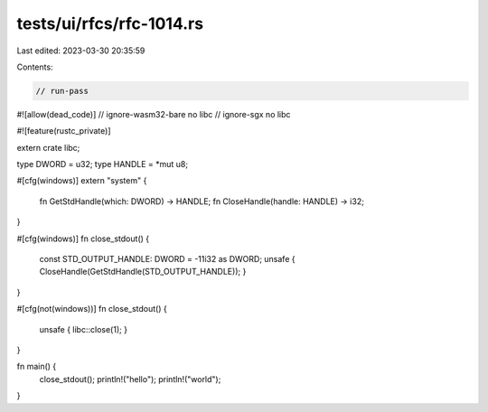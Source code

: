 tests/ui/rfcs/rfc-1014.rs
=========================

Last edited: 2023-03-30 20:35:59

Contents:

.. code-block:: rs

    // run-pass
#![allow(dead_code)]
// ignore-wasm32-bare no libc
// ignore-sgx no libc

#![feature(rustc_private)]

extern crate libc;

type DWORD = u32;
type HANDLE = *mut u8;

#[cfg(windows)]
extern "system" {
    fn GetStdHandle(which: DWORD) -> HANDLE;
    fn CloseHandle(handle: HANDLE) -> i32;
}

#[cfg(windows)]
fn close_stdout() {
    const STD_OUTPUT_HANDLE: DWORD = -11i32 as DWORD;
    unsafe { CloseHandle(GetStdHandle(STD_OUTPUT_HANDLE)); }
}

#[cfg(not(windows))]
fn close_stdout() {
    unsafe { libc::close(1); }
}

fn main() {
    close_stdout();
    println!("hello");
    println!("world");
}


